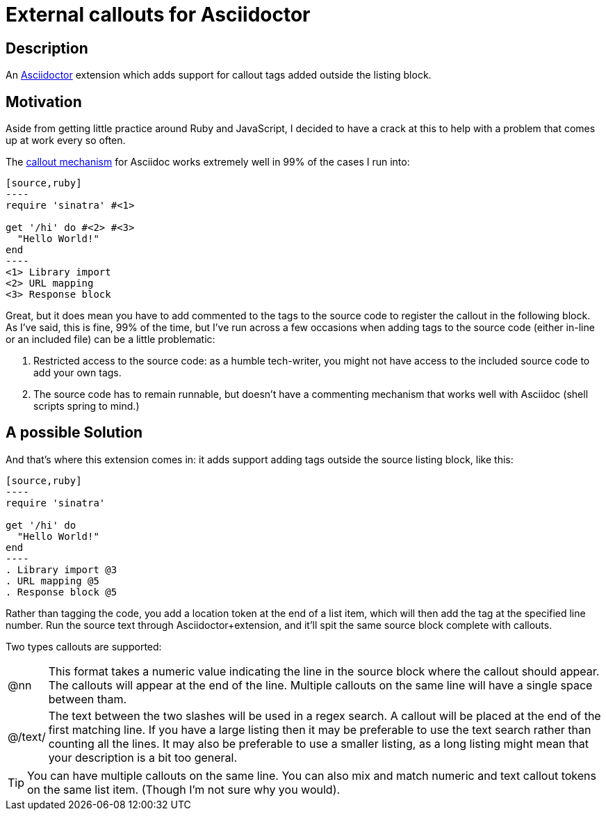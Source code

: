 = External callouts for Asciidoctor

== Description

An https://asciidoctor.org/[Asciidoctor] extension which adds support for callout tags added outside the listing block.

== Motivation

Aside from getting little practice around  Ruby and JavaScript, I decided to have a crack at this to help with a problem that comes up at work every so often.

The https://docs.asciidoctor.org/asciidoc/latest/verbatim/callouts/[callout mechanism] for Asciidoc works extremely well in 99% of the cases I run into:

[source, asciidoc, subs=-callouts]
-----
[source,ruby]
----
require 'sinatra' #<1>

get '/hi' do #<2> #<3>
  "Hello World!"
end
----
<1> Library import
<2> URL mapping
<3> Response block
-----

Great, but it does mean you have to add commented to the tags to the source code to register the callout in the following block. As I've said, this is fine, 99% of the time, but I've run across a few occasions when adding tags to the source code (either in-line or an included file) can be a little problematic:

. Restricted access to the source code: as a humble tech-writer, you might not have access to the included source code to add your own tags.
. The source code has to remain runnable, but doesn't have a commenting mechanism that works well with Asciidoc (shell scripts spring to mind.)

== A possible Solution
And that's where this extension comes in: it adds support adding tags outside the source listing block, like this:

[source, asciidoc, subs=-callouts]
-----
[source,ruby]
----
require 'sinatra'

get '/hi' do
  "Hello World!"
end
----
. Library import @3
. URL mapping @5
. Response block @5
-----

Rather than tagging the code, you add a location token at the end of a list item, which will then add the tag at the specified line number. Run the source text through Asciidoctor{plus}extension, and it'll spit the same source block complete with callouts.

Two types callouts are supported:

[horizontal]

@nn:: This format takes a numeric value indicating the line in the source block where the callout should appear. The callouts will appear at the end of the line. Multiple callouts on the same line will have a single space between tham.

@/text/:: The text between the two slashes will be used in a regex search. A callout will be placed at the end of the first matching line.
If you have a large listing then it may be preferable to use the text search rather than counting all the lines. It may also be preferable to use a smaller listing, as a long listing might mean that your description is a bit too general.

TIP: You can have multiple callouts on the same line.
You can also mix and match numeric and text callout tokens on the same list item. (Though I'm not sure why you would).



